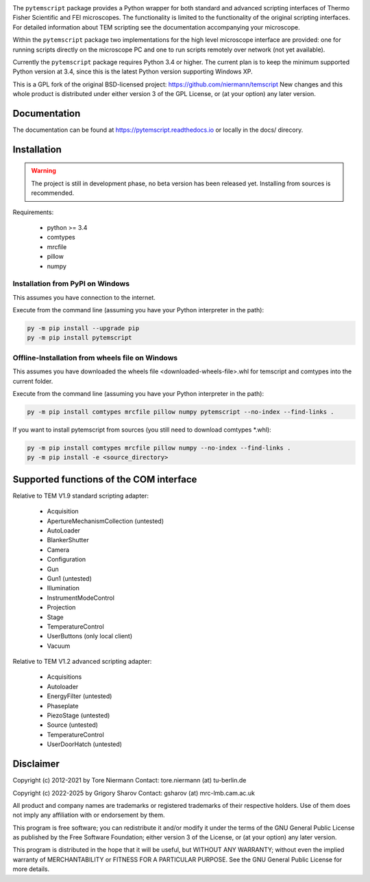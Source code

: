 .. image:: https://img.shields.io/pypi/v/pytemscript.svg
        :target: https://pypi.python.org/pypi/pytemscript
        :alt: PyPI release

.. image:: https://img.shields.io/pypi/l/pytemscript.svg
        :target: https://pypi.python.org/pypi/pytemscript
        :alt: License

.. image:: https://img.shields.io/pypi/pyversions/pytemscript.svg
        :target: https://pypi.python.org/pypi/pytemscript
        :alt: Supported Python versions

.. image:: https://img.shields.io/pypi/dm/pytemscript
        :target: https://pypi.python.org/pypi/pytemscript
        :alt: Downloads


The ``pytemscript`` package provides a Python wrapper for both standard and advanced scripting
interfaces of Thermo Fisher Scientific and FEI microscopes. The functionality is
limited to the functionality of the original scripting interfaces. For detailed information
about TEM scripting see the documentation accompanying your microscope.

Within the ``pytemscript`` package two implementations for the high level microscope interface are provided:
one for running scripts directly on the microscope PC and one to run scripts remotely over network (not yet available).

Currently the ``pytemscript`` package requires Python 3.4 or higher. The current plan is to keep the minimum
supported Python version at 3.4, since this is the latest Python version supporting Windows XP.

This is a GPL fork of the original BSD-licensed project: https://github.com/niermann/temscript
New changes and this whole product is distributed under either version 3 of the GPL License, or
(at your option) any later version.

Documentation
-------------

The documentation can be found at https://pytemscript.readthedocs.io or locally in the docs/ direcory.

Installation
------------

.. warning:: The project is still in development phase, no beta version has been released yet. Installing from sources is recommended.

Requirements:

    * python >= 3.4
    * comtypes
    * mrcfile
    * pillow
    * numpy

Installation from PyPI on Windows
#################################

This assumes you have connection to the internet.

Execute from the command line (assuming you have your Python interpreter in the path):

.. code-block:: python

    py -m pip install --upgrade pip
    py -m pip install pytemscript

Offline-Installation from wheels file on Windows
################################################

This assumes you have downloaded the wheels file <downloaded-wheels-file>.whl for temscript and comtypes into the current folder.

Execute from the command line (assuming you have your Python interpreter in the path):

.. code-block:: python

    py -m pip install comtypes mrcfile pillow numpy pytemscript --no-index --find-links .

If you want to install pytemscript from sources (you still need to download comtypes \*.whl):

.. code-block:: python

    py -m pip install comtypes mrcfile pillow numpy --no-index --find-links .
    py -m pip install -e <source_directory>

Supported functions of the COM interface
----------------------------------------

Relative to TEM V1.9 standard scripting adapter:

    * Acquisition
    * ApertureMechanismCollection (untested)
    * AutoLoader
    * BlankerShutter
    * Camera
    * Configuration
    * Gun
    * Gun1 (untested)
    * Illumination
    * InstrumentModeControl
    * Projection
    * Stage
    * TemperatureControl
    * UserButtons (only local client)
    * Vacuum

Relative to TEM V1.2 advanced scripting adapter:

    * Acquisitions
    * Autoloader
    * EnergyFilter (untested)
    * Phaseplate
    * PiezoStage (untested)
    * Source (untested)
    * TemperatureControl
    * UserDoorHatch (untested)


Disclaimer
----------

Copyright (c) 2012-2021 by Tore Niermann
Contact: tore.niermann (at) tu-berlin.de

Copyright (c) 2022-2025 by Grigory Sharov
Contact: gsharov (at) mrc-lmb.cam.ac.uk

All product and company names are trademarks or registered trademarks
of their respective holders. Use of them does not imply any affiliation
with or endorsement by them.

This program is free software; you can redistribute it and/or modify
it under the terms of the GNU General Public License as published by
the Free Software Foundation; either version 3 of the License, or
(at your option) any later version.

This program is distributed in the hope that it will be useful,
but WITHOUT ANY WARRANTY; without even the implied warranty of
MERCHANTABILITY or FITNESS FOR A PARTICULAR PURPOSE.  See the
GNU General Public License for more details.
